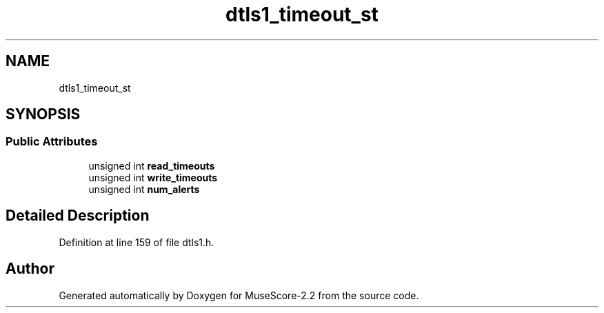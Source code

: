 .TH "dtls1_timeout_st" 3 "Mon Jun 5 2017" "MuseScore-2.2" \" -*- nroff -*-
.ad l
.nh
.SH NAME
dtls1_timeout_st
.SH SYNOPSIS
.br
.PP
.SS "Public Attributes"

.in +1c
.ti -1c
.RI "unsigned int \fBread_timeouts\fP"
.br
.ti -1c
.RI "unsigned int \fBwrite_timeouts\fP"
.br
.ti -1c
.RI "unsigned int \fBnum_alerts\fP"
.br
.in -1c
.SH "Detailed Description"
.PP 
Definition at line 159 of file dtls1\&.h\&.

.SH "Author"
.PP 
Generated automatically by Doxygen for MuseScore-2\&.2 from the source code\&.
